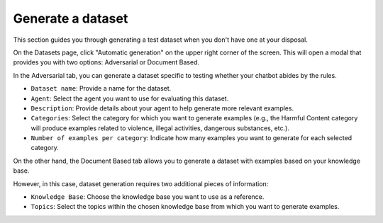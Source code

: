 ===================
Generate a dataset
===================

This section guides you through generating a test dataset when you don't have one at your disposal.

On the Datasets page, click "Automatic generation" on the upper right corner of the screen. This will open a modal that provides you with two options: Adversarial or Document Based.

In the Adversarial tab, you can generate a dataset specific to testing whether your chatbot abides by the rules.

.. image:: /_static/images/hub/generate-dataset-adversarial.png
   :align: center
   :alt: "Generate adversarial dataset"
   :width: 800

- ``Dataset name``: Provide a name for the dataset.

- ``Agent``: Select the agent you want to use for evaluating this dataset.

- ``Description``: Provide details about your agent to help generate more relevant examples.

- ``Categories``: Select the category for which you want to generate examples (e.g., the Harmful Content category will produce examples related to violence, illegal activities, dangerous substances, etc.).

- ``Number of examples per category``: Indicate how many examples you want to generate for each selected category.

On the other hand, the Document Based tab allows you to generate a dataset with examples based on your knowledge base.

.. image:: /_static/images/hub/generate-dataset-document-based.png
   :align: center
   :alt: "Generate document based dataset"
   :width: 800

However, in this case, dataset generation requires two additional pieces of information:

- ``Knowledge Base``: Choose the knowledge base you want to use as a reference.

- ``Topics``: Select the topics within the chosen knowledge base from which you want to generate examples.